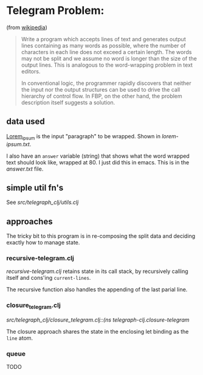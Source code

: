 * Telegram Problem:
(from [[https://en.wikipedia.org/wiki/Flow-based_programming#%2522Telegram_Problem%2522][wikipedia]])

#+BEGIN_QUOTE
 Write a program which accepts lines of text and generates output
 lines containing as many words as possible, where the number of characters in
 each line does not exceed a certain length. The words may not be split and we
 assume no word is longer than the size of the output lines. This is analogous
 to the word-wrapping problem in text editors.

 In conventional logic, the programmer rapidly discovers that neither the input
 nor the output structures can be used to drive the call hierarchy of control
 flow. In FBP, on the other hand, the problem description itself suggests a
 solution.
#+END_QUOTE


** data used

[[https://en.wikipedia.org/wiki/Lorem_ipsum][Lorem_ipsum]] is the input "paragraph" to be wrapped.  Shown in [[lorem-ipsum.txt]].

I also have an =answer= variable (string) that shows what the word wrapped text
should look like, wrapped at 80. I just did this in emacs. This is in the
[[answer.txt]] file.

** simple util fn's

See [[src/telegraph_clj/utils.clj]]


** approaches

The tricky bit to this program is in re-composing the split data and deciding
exactly how to manage state.

*** recursive-telegram.clj
[[src/telegraph_clj/recursive_telegram.clj::(ns telegraph-clj.recursive-telegram][recursive-telegram.clj]] retains state in its call stack, by recursively calling
itself and cons'ing =current-lines=.

The recursive function also handles the appending of the last parial line.

*** closure_telegram.clj
[[src/telegraph_clj/closure_telegram.clj::(ns telegraph-clj.closure-telegram]]

The closure approach shares the state in the enclosing let binding
as the =line= atom.

*** queue
TODO

